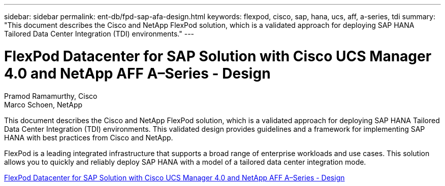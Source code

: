 ---
sidebar: sidebar
permalink: ent-db/fpd-sap-afa-design.html
keywords: flexpod, cisco, sap, hana, ucs, aff, a-series, tdi
summary: "This document describes the Cisco and NetApp FlexPod solution, which is a validated approach for deploying SAP HANA Tailored Data Center Integration (TDI) environments."
---

= FlexPod Datacenter for SAP Solution with Cisco UCS Manager 4.0 and NetApp AFF A–Series - Design

:hardbreaks:
:nofooter:
:icons: font
:linkattrs:
:imagesdir: ./../media/

Pramod Ramamurthy, Cisco
Marco Schoen, NetApp

This document describes the Cisco and NetApp FlexPod solution, which is a validated approach for deploying SAP HANA Tailored Data Center Integration (TDI) environments. This validated design provides guidelines and a framework for implementing SAP HANA with best practices from Cisco and NetApp.

FlexPod is a leading integrated infrastructure that supports a broad range of enterprise workloads and use cases. This solution allows you to quickly and reliably deploy SAP HANA with a model of a tailored data center integration mode.

link:https://www.cisco.com/c/en/us/td/docs/unified_computing/ucs/UCS_CVDs/flexpod_datacenter_sap_netappaffa_design.html[FlexPod Datacenter for SAP Solution with Cisco UCS Manager 4.0 and NetApp AFF A–Series - Design^]
